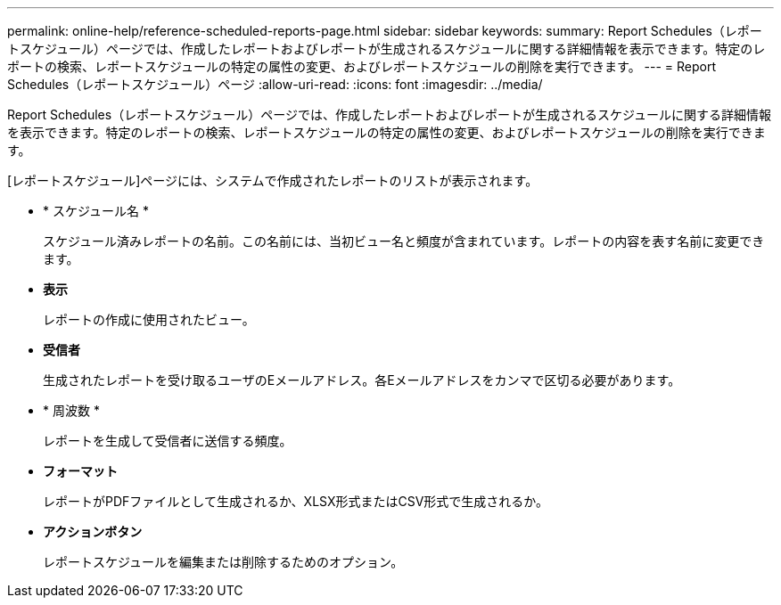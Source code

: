 ---
permalink: online-help/reference-scheduled-reports-page.html 
sidebar: sidebar 
keywords:  
summary: Report Schedules（レポートスケジュール）ページでは、作成したレポートおよびレポートが生成されるスケジュールに関する詳細情報を表示できます。特定のレポートの検索、レポートスケジュールの特定の属性の変更、およびレポートスケジュールの削除を実行できます。 
---
= Report Schedules（レポートスケジュール）ページ
:allow-uri-read: 
:icons: font
:imagesdir: ../media/


[role="lead"]
Report Schedules（レポートスケジュール）ページでは、作成したレポートおよびレポートが生成されるスケジュールに関する詳細情報を表示できます。特定のレポートの検索、レポートスケジュールの特定の属性の変更、およびレポートスケジュールの削除を実行できます。

[レポートスケジュール]ページには、システムで作成されたレポートのリストが表示されます。

* * スケジュール名 *
+
スケジュール済みレポートの名前。この名前には、当初ビュー名と頻度が含まれています。レポートの内容を表す名前に変更できます。

* *表示*
+
レポートの作成に使用されたビュー。

* *受信者*
+
生成されたレポートを受け取るユーザのEメールアドレス。各Eメールアドレスをカンマで区切る必要があります。

* * 周波数 *
+
レポートを生成して受信者に送信する頻度。

* *フォーマット*
+
レポートがPDFファイルとして生成されるか、XLSX形式またはCSV形式で生成されるか。

* *アクションボタン*
+
レポートスケジュールを編集または削除するためのオプション。


